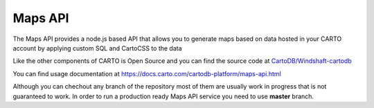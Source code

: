 Maps API
========

The Maps API provides a node.js based API that allows you to generate maps based on data hosted in your CARTO account by applying custom SQL and CartoCSS to the data

Like the other components of CARTO is Open Source and you can find the source code at `CartoDB/Windshaft-cartodb <https://github.com/CartoDB/windshaft-cartodb>`_

You can find usage documentation at https://docs.carto.com/cartodb-platform/maps-api.html

Although you can chechout any branch of the repository most of them are usually work in progress that is not guaranteed to work. In order to run a production ready Maps API service you need to use **master** branch.
